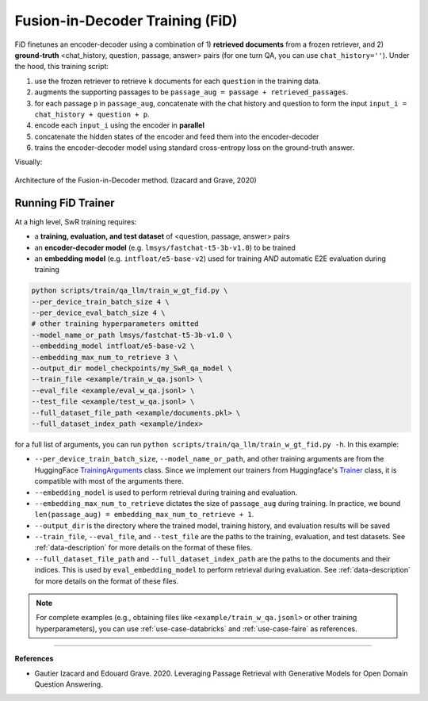 .. _training-gen-fid:


Fusion-in-Decoder Training (FiD)
================================

FiD finetunes an encoder-decoder using a combination of 1) **retrieved documents** from a frozen retriever, and 2) **ground-truth** <chat_history, question, passage, answer> pairs (for one turn QA, you can use ``chat_history=''``). Under the hood, this training script:

#. use the frozen retriever to retrieve ``k`` documents for each ``question`` in the training data.
#. augments the supporting passages to be ``passage_aug = passage + retrieved_passages``.
#. for each passage ``p`` in ``passage_aug``, concatenate with the chat history and question to form the input ``input_i = chat_history + question + p``.
#. encode each ``input_i`` using the encoder in **parallel**
#. concatenate the hidden states of the encoder and feed them into the encoder-decoder
#. trains the encoder-decoder model using standard cross-entropy loss on the ground-truth answer.

Visually:

.. figure:: /_static/training/fid.png
   :align: center
   :width: 800px
   :alt: Fusion-in-Decoder Training

   Architecture of the Fusion-in-Decoder method. (Izacard and Grave, 2020)


Running FiD Trainer
-------------------

At a high level, SwR training requires:

* a **training, evaluation, and test dataset** of <question, passage, answer> pairs
* an **encoder-decoder model** (e.g. ``lmsys/fastchat-t5-3b-v1.0``) to be trained
* an **embedding model** (e.g. ``intfloat/e5-base-v2``) used for training *AND* automatic E2E evaluation during training


.. code-block:: bash

    python scripts/train/qa_llm/train_w_gt_fid.py \
    --per_device_train_batch_size 4 \
    --per_device_eval_batch_size 4 \
    # other training hyperparameters omitted
    --model_name_or_path lmsys/fastchat-t5-3b-v1.0 \
    --embedding_model intfloat/e5-base-v2 \
    --embedding_max_num_to_retrieve 3 \
    --output_dir model_checkpoints/my_SwR_qa_model \
    --train_file <example/train_w_qa.jsonl> \
    --eval_file <example/eval_w_qa.jsonl> \
    --test_file <example/test_w_qa.jsonl> \
    --full_dataset_file_path <example/documents.pkl> \
    --full_dataset_index_path <example/index>


for a full list of arguments, you can run ``python scripts/train/qa_llm/train_w_gt_fid.py -h``. In this example:

* ``--per_device_train_batch_size``, ``--model_name_or_path``, and other training arguments are from the HuggingFace `TrainingArguments <https://huggingface.co/docs/transformers/main_classes/trainer#transformers.TrainingArguments>`_ class. Since we implement our trainers from Huggingface's `Trainer <https://huggingface.co/docs/transformers/main_classes/trainer>`_ class, it is compatible with most of the arguments there.
* ``--embedding_model`` is used to perform retrieval during training and evaluation.
* ``--embedding_max_num_to_retrieve`` dictates the size of ``passage_aug`` during training. In practice, we bound ``len(passage_aug) = embedding_max_num_to_retrieve + 1``.
* ``--output_dir`` is the directory where the trained model, training history, and evaluation results will be saved
* ``--train_file``, ``--eval_file``, and ``--test_file`` are the paths to the training, evaluation, and test datasets. See :ref:`data-description` for more details on the format of these files.
* ``--full_dataset_file_path`` and ``--full_dataset_index_path`` are the paths to the documents and their indices. This is used by ``eval_embedding_model`` to perform retrieval during evaluation. See :ref:`data-description` for more details on the format of these files.


.. note::
    For complete examples (e.g., obtaining files like ``<example/train_w_qa.jsonl>`` or other training hyperparameters), you can use :ref:`use-case-databricks` and :ref:`use-case-faire` as references.

----

**References**

* Gautier Izacard and Edouard Grave. 2020. Leveraging Passage Retrieval with Generative Models for Open Domain Question Answering.